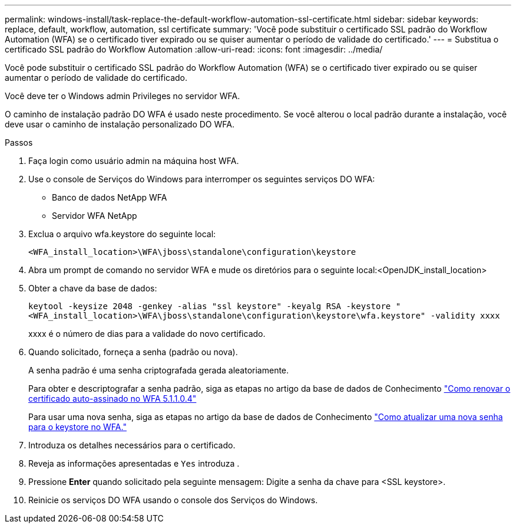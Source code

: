 ---
permalink: windows-install/task-replace-the-default-workflow-automation-ssl-certificate.html 
sidebar: sidebar 
keywords: replace, default, workflow, automation, ssl certificate 
summary: 'Você pode substituir o certificado SSL padrão do Workflow Automation (WFA) se o certificado tiver expirado ou se quiser aumentar o período de validade do certificado.' 
---
= Substitua o certificado SSL padrão do Workflow Automation
:allow-uri-read: 
:icons: font
:imagesdir: ../media/


[role="lead"]
Você pode substituir o certificado SSL padrão do Workflow Automation (WFA) se o certificado tiver expirado ou se quiser aumentar o período de validade do certificado.

Você deve ter o Windows admin Privileges no servidor WFA.

O caminho de instalação padrão DO WFA é usado neste procedimento. Se você alterou o local padrão durante a instalação, você deve usar o caminho de instalação personalizado DO WFA.

.Passos
. Faça login como usuário admin na máquina host WFA.
. Use o console de Serviços do Windows para interromper os seguintes serviços DO WFA:
+
** Banco de dados NetApp WFA
** Servidor WFA NetApp


. Exclua o arquivo wfa.keystore do seguinte local:
+
`<WFA_install_location>\WFA\jboss\standalone\configuration\keystore`

. Abra um prompt de comando no servidor WFA e mude os diretórios para o seguinte local:<OpenJDK_install_location>
. Obter a chave da base de dados:
+
`keytool -keysize 2048 -genkey -alias "ssl keystore" -keyalg RSA -keystore "<WFA_install_location>\WFA\jboss\standalone\configuration\keystore\wfa.keystore" -validity xxxx`

+
xxxx é o número de dias para a validade do novo certificado.

. Quando solicitado, forneça a senha (padrão ou nova).
+
A senha padrão é uma senha criptografada gerada aleatoriamente.

+
Para obter e descriptografar a senha padrão, siga as etapas no artigo da base de dados de Conhecimento link:https://kb.netapp.com/?title=Advice_and_Troubleshooting%2FData_Infrastructure_Management%2FOnCommand_Suite%2FHow_to_renew_the_self-signed_certificate_on_WFA_5.1.1.0.4%253F["Como renovar o certificado auto-assinado no WFA 5.1.1.0.4"^]

+
Para usar uma nova senha, siga as etapas no artigo da base de dados de Conhecimento link:https://kb.netapp.com/Advice_and_Troubleshooting/Data_Infrastructure_Management/OnCommand_Suite/How_to_update_a_new_password_for_the_keystore_in_WFA["Como atualizar uma nova senha para o keystore no WFA."^]

. Introduza os detalhes necessários para o certificado.
. Reveja as informações apresentadas e `Yes` introduza .
. Pressione *Enter* quando solicitado pela seguinte mensagem: Digite a senha da chave para <SSL keystore>.
. Reinicie os serviços DO WFA usando o console dos Serviços do Windows.

